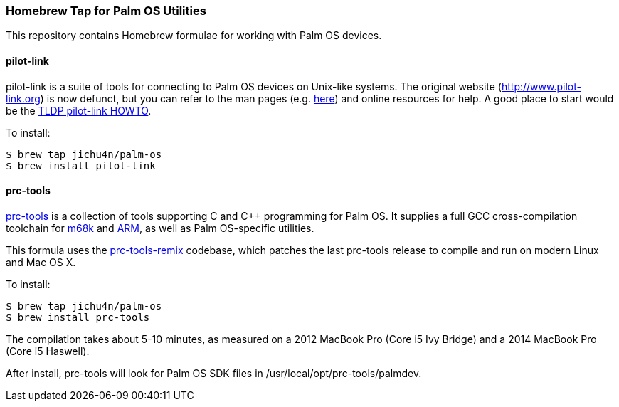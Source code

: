 Homebrew Tap for Palm OS Utilities
~~~~~~~~~~~~~~~~~~~~~~~~~~~~~~~~~~

This repository contains Homebrew formulae for working with Palm OS devices.

pilot-link
^^^^^^^^^^

pilot-link is a suite of tools for connecting to Palm OS devices on Unix-like
systems. The original website (http://www.pilot-link.org) is now defunct, but
you can refer to the man pages (e.g.
http://manpages.ubuntu.com/manpages/en/man1/pilot-xfer.1.html[here]) and online
resources for help. A good place to start would be the
http://www.tldp.org/HOWTO/PalmOS-HOWTO/pilotlink.html[TLDP pilot-link HOWTO].

To install:
----
$ brew tap jichu4n/palm-os
$ brew install pilot-link
----

prc-tools
^^^^^^^^^

http://prc-tools.sourceforge.net/[prc-tools] is a collection of tools supporting
C and C++ programming for Palm OS. It supplies a full GCC cross-compilation
toolchain for https://en.wikipedia.org/wiki/Motorola_68000_series[m68k] and
https://en.wikipedia.org/wiki/ARM_architecture[ARM], as well as Palm OS-specific
utilities.

This formula uses the
https://github.com/jichu4n/prc-tools-remix[prc-tools-remix] codebase, which
patches the last prc-tools release to compile and run on modern Linux and Mac OS
X.

To install:
----
$ brew tap jichu4n/palm-os
$ brew install prc-tools
----

The compilation takes about 5-10 minutes, as measured on a 2012 MacBook Pro
(Core i5 Ivy Bridge) and a 2014 MacBook Pro (Core i5 Haswell).

After install, prc-tools will look for Palm OS SDK files in
+/usr/local/opt/prc-tools/palmdev+.
